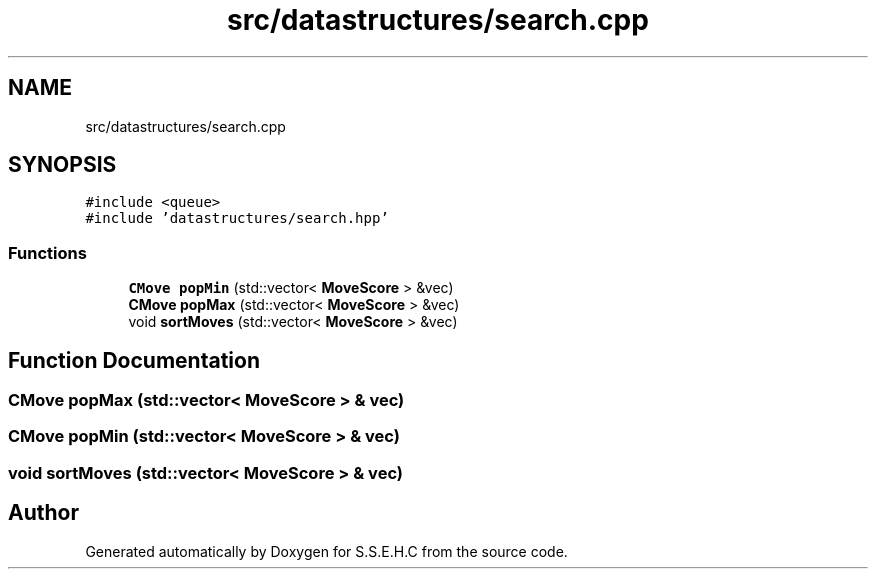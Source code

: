 .TH "src/datastructures/search.cpp" 3 "Sat Feb 20 2021" "S.S.E.H.C" \" -*- nroff -*-
.ad l
.nh
.SH NAME
src/datastructures/search.cpp
.SH SYNOPSIS
.br
.PP
\fC#include <queue>\fP
.br
\fC#include 'datastructures/search\&.hpp'\fP
.br

.SS "Functions"

.in +1c
.ti -1c
.RI "\fBCMove\fP \fBpopMin\fP (std::vector< \fBMoveScore\fP > &vec)"
.br
.ti -1c
.RI "\fBCMove\fP \fBpopMax\fP (std::vector< \fBMoveScore\fP > &vec)"
.br
.ti -1c
.RI "void \fBsortMoves\fP (std::vector< \fBMoveScore\fP > &vec)"
.br
.in -1c
.SH "Function Documentation"
.PP 
.SS "\fBCMove\fP popMax (std::vector< \fBMoveScore\fP > & vec)"

.SS "\fBCMove\fP popMin (std::vector< \fBMoveScore\fP > & vec)"

.SS "void sortMoves (std::vector< \fBMoveScore\fP > & vec)"

.SH "Author"
.PP 
Generated automatically by Doxygen for S\&.S\&.E\&.H\&.C from the source code\&.
